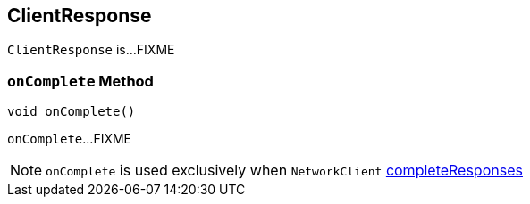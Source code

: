 == [[ClientResponse]] ClientResponse

`ClientResponse` is...FIXME

=== [[onComplete]] `onComplete` Method

[source, java]
----
void onComplete()
----

`onComplete`...FIXME

NOTE: `onComplete` is used exclusively when `NetworkClient` link:kafka-NetworkClient.adoc#completeResponses[completeResponses]
